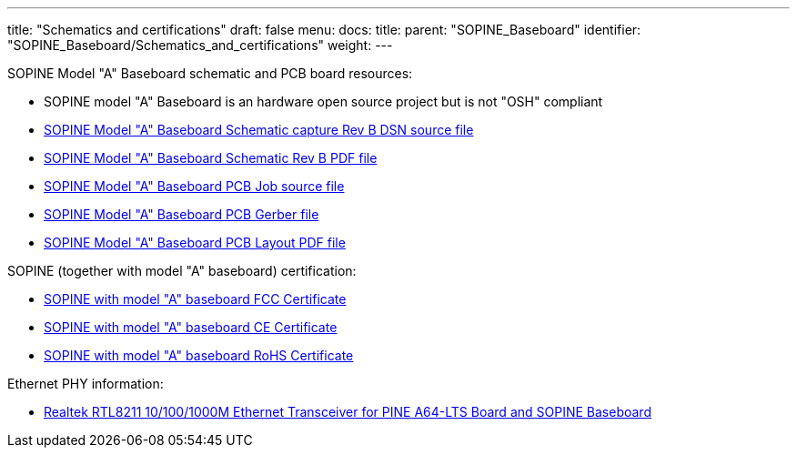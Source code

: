 ---
title: "Schematics and certifications"
draft: false
menu:
  docs:
    title:
    parent: "SOPINE_Baseboard"
    identifier: "SOPINE_Baseboard/Schematics_and_certifications"
    weight: 
---


SOPINE Model "A" Baseboard schematic and PCB board resources:

* SOPINE model "A" Baseboard is an hardware open source project but is not "OSH" compliant
* https://files.pine64.org/doc/SOPINE-A64/SOPine%20Baseboard%20Model%20A%20Rev%20B20170207.DSN[SOPINE Model "A" Baseboard Schematic capture Rev B DSN source file]
* https://files.pine64.org/doc/SOPINE-A64/SOPine%20Baseboard%20Model%20A%20Rev%20B20170207.pdf[SOPINE Model "A" Baseboard Schematic Rev B PDF file]
* https://files.pine64.org/doc/SOPINE-A64/SOPine%20Model%20A%20baseboard%20PCB%20layout%20PCB%20Job.tar[SOPINE Model "A" Baseboard PCB Job source file]
* https://files.pine64.org/doc/SOPINE-A64/SOPine%20Model%20A%20basedboard%20GERBER.tar[SOPINE Model "A" Baseboard PCB Gerber file]
* https://files.pine64.org/doc/SOPINE-A64/SOPine%20Model%20A%20baseboard%20PCB%20layout%20PDF.tar[SOPINE Model "A" Baseboard PCB Layout PDF file]

SOPINE (together with model "A" baseboard) certification:

* https://files.pine64.org/doc/cert/SOPine%20FCC%20certification%20VOC20170428.pdf[SOPINE with model "A" baseboard FCC Certificate]
* https://files.pine64.org/doc/cert/SOPine%20CE%20certification%20VOC20170428.pdf[SOPINE with model "A" baseboard CE Certificate]
* https://files.pine64.org/doc/cert/SOPine%20ROHS%20certification%20VOC20170322.pdf[SOPINE with model "A" baseboard RoHS Certificate]

Ethernet PHY information:

* https://files.pine64.org/doc/datasheet/pine64/rtl8211e(g)-vb(vl)-cg_datasheet_1.6.pdf[Realtek RTL8211 10/100/1000M Ethernet Transceiver for PINE A64-LTS Board and SOPINE Baseboard]

